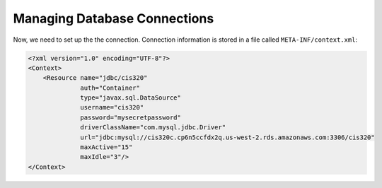 Managing Database Connections
=============================

Now, we need to set up the the connection. Connection information is stored in
a file called ``META-INF/context.xml``:

.. code-block:: xml

    <?xml version="1.0" encoding="UTF-8"?>
    <Context>
        <Resource name="jdbc/cis320"
                  auth="Container"
                  type="javax.sql.DataSource"
                  username="cis320"
                  password="mysecretpassword"
                  driverClassName="com.mysql.jdbc.Driver"
                  url="jdbc:mysql://cis320c.cp6n5ccfdx2q.us-west-2.rds.amazonaws.com:3306/cis320"
                  maxActive="15"
                  maxIdle="3"/>
    </Context>
